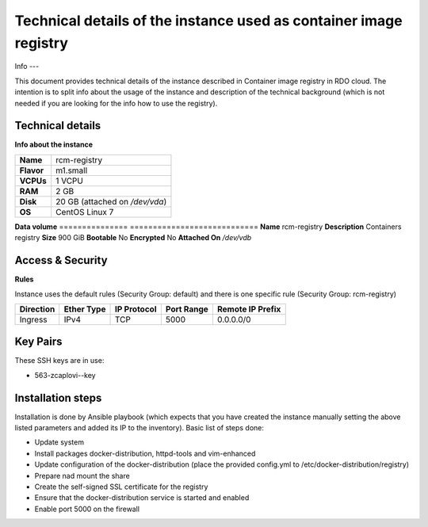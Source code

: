 Technical details of the instance used as container image registry
==================================================================

Info
---

This document provides technical details of the instance described in Container image registry in RDO cloud. The intention is to split info about the usage of the instance and description of the technical background (which is not needed if you are looking for the info how to use the registry).

 
Technical details
-----------------

**Info about the instance**

==========  ==============================
**Name**	  rcm-registry
**Flavor**  m1.small
**VCPUs**   1 VCPU
**RAM**     2 GB
**Disk**    20 GB (attached on */dev/vda*)
**OS**      CentOS Linux 7
==========  ==============================

**Data volume**
===============   ============================
**Name**          rcm-registry
**Description**   Containers registry
**Size**          900 GiB
**Bootable**      No
**Encrypted**     No
**Attached On**   */dev/vdb*
 
Access & Security
-----------------

**Rules**

Instance uses the default rules (Security Group: default) and there is one specific rule (Security Group: rcm-registry)

=========   ==========    ===========   ==========  ================
Direction   Ether Type    IP Protocol   Port Range  Remote IP Prefix
=========   ==========    ===========   ==========  ================
Ingress     IPv4          TCP           5000        0.0.0.0/0
=========   ==========    ===========   ==========  ================

Key Pairs
---------

These SSH keys are in use:

- 563-zcaplovi--key

Installation steps
------------------

Installation is done by Ansible playbook (which expects that you have created the instance manually setting the above listed parameters and added its IP to the inventory). Basic list of steps done:

- Update system
- Install packages docker-distribution, httpd-tools and vim-enhanced
- Update configuration of the docker-distribution (place the provided config.yml to /etc/docker-distribution/registry)
- Prepare nad mount the share
- Create the self-signed SSL certificate for the registry
- Ensure that the docker-distribution service is started and enabled
- Enable port 5000 on the firewall
